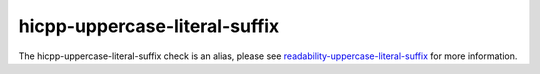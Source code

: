 .. title:: clang-tidy - hicpp-uppercase-literal-suffix
.. meta::
   :http-equiv=refresh: 5;URL=readability-uppercase-literal-suffix.html

hicpp-uppercase-literal-suffix
==============================

The hicpp-uppercase-literal-suffix check is an alias, please see
`readability-uppercase-literal-suffix <readability-uppercase-literal-suffix.html>`_ for more information.
